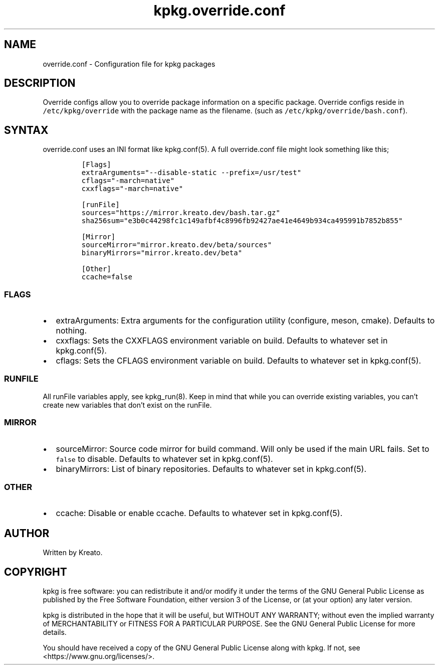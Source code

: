 .\" Automatically generated by Pandoc 2.9.2.1
.\"
.TH "kpkg.override.conf" "5" "" "" ""
.hy
.SH NAME
.PP
override.conf - Configuration file for kpkg packages
.SH DESCRIPTION
.PP
Override configs allow you to override package information on a specific
package.
Override configs reside in \f[C]/etc/kpkg/override\f[R] with the package
name as the filename.
(such as \f[C]/etc/kpkg/override/bash.conf\f[R]).
.SH SYNTAX
.PP
override.conf uses an INI format like kpkg.conf(5).
A full override.conf file might look something like this;
.IP
.nf
\f[C]
[Flags]
extraArguments=\[dq]--disable-static --prefix=/usr/test\[dq]
cflags=\[dq]-march=native\[dq]
cxxflags=\[dq]-march=native\[dq]

[runFile]
sources=\[dq]https://mirror.kreato.dev/bash.tar.gz\[dq]
sha256sum=\[dq]e3b0c44298fc1c149afbf4c8996fb92427ae41e4649b934ca495991b7852b855\[dq]

[Mirror]
sourceMirror=\[dq]mirror.kreato.dev/beta/sources\[dq]
binaryMirrors=\[dq]mirror.kreato.dev/beta\[dq]

[Other]
ccache=false
\f[R]
.fi
.SS FLAGS
.IP \[bu] 2
extraArguments: Extra arguments for the configuration utility
(configure, meson, cmake).
Defaults to nothing.
.IP \[bu] 2
cxxflags: Sets the CXXFLAGS environment variable on build.
Defaults to whatever set in kpkg.conf(5).
.IP \[bu] 2
cflags: Sets the CFLAGS environment variable on build.
Defaults to whatever set in kpkg.conf(5).
.SS RUNFILE
.PP
All runFile variables apply, see kpkg_run(8).
Keep in mind that while you can override existing variables, you
can\[cq]t create new variables that don\[cq]t exist on the runFile.
.SS MIRROR
.IP \[bu] 2
sourceMirror: Source code mirror for build command.
Will only be used if the main URL fails.
Set to \f[C]false\f[R] to disable.
Defaults to whatever set in kpkg.conf(5).
.IP \[bu] 2
binaryMirrors: List of binary repositories.
Defaults to whatever set in kpkg.conf(5).
.SS OTHER
.IP \[bu] 2
ccache: Disable or enable ccache.
Defaults to whatever set in kpkg.conf(5).
.SH AUTHOR
.PP
Written by Kreato.
.SH COPYRIGHT
.PP
kpkg is free software: you can redistribute it and/or modify it under
the terms of the GNU General Public License as published by the Free
Software Foundation, either version 3 of the License, or (at your
option) any later version.
.PP
kpkg is distributed in the hope that it will be useful, but WITHOUT ANY
WARRANTY; without even the implied warranty of MERCHANTABILITY or
FITNESS FOR A PARTICULAR PURPOSE.
See the GNU General Public License for more details.
.PP
You should have received a copy of the GNU General Public License along
with kpkg.
If not, see <https://www.gnu.org/licenses/>.
